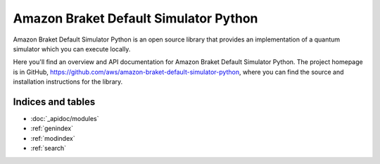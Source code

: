 Amazon Braket Default Simulator Python
======================================

Amazon Braket Default Simulator Python is an open source library that provides an implementation of a quantum simulator
which you can execute locally.

Here you'll find an overview and API documentation for Amazon Braket Default Simulator Python.
The project homepage is in GitHub, https://github.com/aws/amazon-braket-default-simulator-python, where you can find the source and installation instructions for the library.

Indices and tables
__________________

* :doc:`_apidoc/modules`
* :ref:`genindex`
* :ref:`modindex`
* :ref:`search`